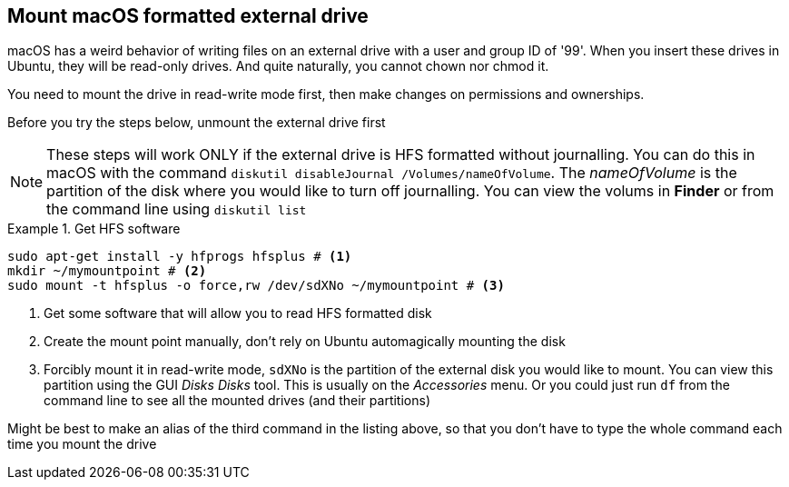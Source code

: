 == Mount macOS formatted external drive

macOS has a weird behavior of writing files on an external drive with
a user and group ID of '99'. When you insert these drives in Ubuntu,
they will be read-only drives. And quite naturally, you cannot chown
nor chmod it. 

You need to mount the drive in read-write mode first, then make
changes on permissions and ownerships.

Before you try the steps below, unmount the external drive first

NOTE: These steps will work ONLY if the external drive is HFS
formatted without journalling. You can do this in macOS with the
command `diskutil disableJournal /Volumes/nameOfVolume`. The
_nameOfVolume_ is the partition of the disk where you would like to
turn off journalling. You can view the volums in *Finder* or from the
command line using `diskutil list`


.Get HFS software
====
....
sudo apt-get install -y hfprogs hfsplus # <1>
mkdir ~/mymountpoint # <2>
sudo mount -t hfsplus -o force,rw /dev/sdXNo ~/mymountpoint # <3>
....
====

<1> Get some software that will allow you to read HFS formatted disk

<2> Create the mount point manually, don't rely on Ubuntu
automagically mounting the disk

<3> Forcibly mount it in read-write mode, `sdXNo` is the partition of
the external disk you would like to mount. You can view this partition
using the GUI _Disks_ _Disks_ tool. This is usually on the
_Accessories_ menu. Or you could just run `df` from the command line
to see all the mounted drives (and their partitions) 

Might be best to make an alias of the third command in the listing
above, so that you don't have to type the whole command each time you
mount the drive



